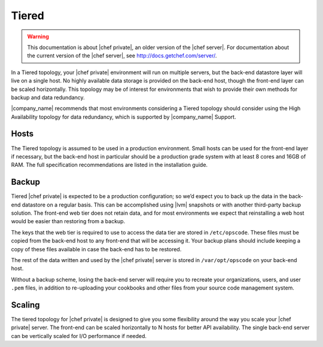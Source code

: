 =====================================================
Tiered
=====================================================

.. warning:: This documentation is about |chef private|, an older version of the |chef server|. For documentation about the current version of the |chef server|, see http://docs.getchef.com/server/.

In a Tiered topology, your |chef private| environment will run on multiple servers, but the back-end datastore layer will live on a single host. No highly available data storage is provided on the back-end host, though the front-end layer can be scaled horizontally. This topology may be of interest for environments that wish to provide their own methods for backup and data redundancy.

|company_name| recommends that most environments considering a Tiered topology should consider using the High Availability topology for data redundancy, which is supported by |company_name| Support.

Hosts
=====================================================
The Tiered topology is assumed to be used in a production environment. Small hosts can be used for the front-end layer if necessary, but the back-end host in particular should be a production grade system with at least 8 cores and 16GB of RAM. The full specification recommendations are listed in the installation guide.

Backup
=====================================================
Tiered |chef private| is expected to be a production configuration; so we’d expect you to back up the data in the back-end datastore on a regular basis. This can be accomplished using |lvm| snapshots or with another third-party backup solution. The front-end web tier does not retain data, and for most environments we expect that reinstalling a web host would be easier than restoring from a backup.

The keys that the web tier is required to use to access the data tier are stored in ``/etc/opscode``. These files must be copied from the back-end host to any front-end that will be accessing it. Your backup plans should include keeping a copy of these files available in case the back-end has to be restored.

The rest of the data written and used by the |chef private| server is stored in ``/var/opt/opscode`` on your back-end host.

Without a backup scheme, losing the back-end server will require you to recreate your organizations, users, and user ``.pem`` files, in addition to re-uploading your cookbooks and other files from your source code management system.

Scaling
=====================================================
The tiered topology for |chef private| is designed to give you some flexibility around the way you scale your |chef private| server. The front-end can be scaled horizontally to N hosts for better API availability. The single back-end server can be vertically scaled for I/O performance if needed.
